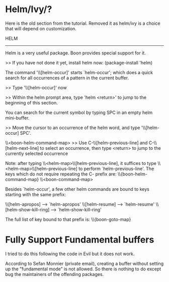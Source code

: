* Helm/Ivy/?

Here is the old section from the tutorial. Removed it as helm/ivy is a
choice that will depend on customization.

 HELM
-------

Helm is a very useful package. Boon provides special support for it.

>> If you have not done it yet, install helm now: (package-install 'helm)

The command '\\[helm-occur]' starts `helm-occur'; which does a quick search for all
occurrences of a pattern in the current buffer.

>> Type '\\[helm-occur]' now

>> Within the helm prompt area, type 'helm <return>' to jump to
   the beginning of this section.

You can search for the current symbol by typing SPC in an empty
helm mini-buffer.

>> Move the cursor to an occurrence of the helm word, and type '\\[helm-occur] SPC'.

\\<boon-helm-command-map>
>> Use C-\\[helm-previous-line] and C-\\[helm-next-line] to select an occurrence, then type <return> to jump to
   the currently selected occurrence

Note: after typing \\<helm-map>\\[helm-previous-line], it
suffices to type \\<helm-map>\\[helm-previous-line] to perform
`helm-previous-line'.
The keys which do not require repeating the C- prefix are:
\\{boon-helm-command-map}
\\<boon-command-map>


Besides `helm-occur', a few other helm commands are bound to keys starting with the same prefix:

\\[helm-apropos] --> `helm-apropos'
\\[helm-resume] --> `helm-resume'
\\[helm-show-kill-ring] --> `helm-show-kill-ring'

The full list of key bound to that prefix is:
\\{boon-goto-map}

* Fully Support Fundamental buffers
I tried to do this following the code in Evil but it does not work.

According to Sefan Monnier (private email), creating a buffer without
setting up the "fundamental mode" is not allowed. So there is nothing
to do except bug the maintainers of the offending packages.



